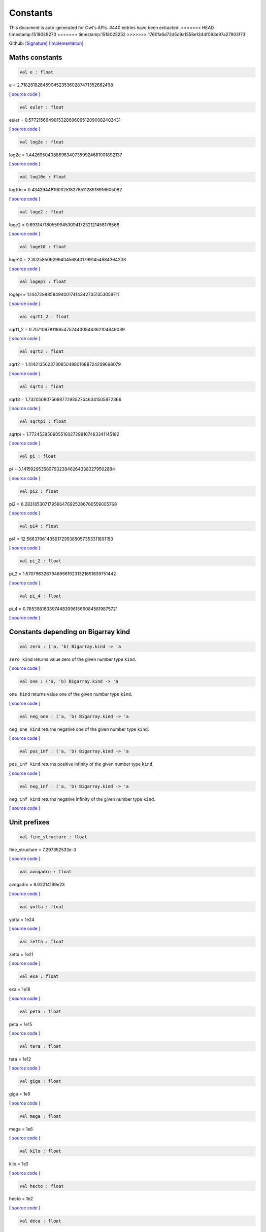 Constants
===============================================================================

This document is auto-generated for Owl's APIs.
#440 entries have been extracted.
<<<<<<< HEAD
timestamp:1518028273
=======
timestamp:1518025252
>>>>>>> 1760fa6d72d5c9a1558e1344f093e97a27903f73

Github:
`[Signature] <https://github.com/ryanrhymes/owl/tree/master/src/base/misc/owl_const.mli>`_ 
`[Implementation] <https://github.com/ryanrhymes/owl/tree/master/src/base/misc/owl_const.ml>`_



Maths constants
-------------------------------------------------------------------------------



.. code-block:: ocaml

  val e : float

e = 2.718281828459045235360287471352662498

`[ source code ] <https://github.com/ryanrhymes/owl/blob/master/src/base/misc/owl_const.ml#L11>`__



.. code-block:: ocaml

  val euler : float

euler = 0.577215664901532860606512090082402431

`[ source code ] <https://github.com/ryanrhymes/owl/blob/master/src/base/misc/owl_const.ml#L13>`__



.. code-block:: ocaml

  val log2e : float

log2e = 1.442695040888963407359924681001892137

`[ source code ] <https://github.com/ryanrhymes/owl/blob/master/src/base/misc/owl_const.ml#L15>`__



.. code-block:: ocaml

  val log10e : float

log10e = 0.434294481903251827651128918916605082

`[ source code ] <https://github.com/ryanrhymes/owl/blob/master/src/base/misc/owl_const.ml#L17>`__



.. code-block:: ocaml

  val loge2 : float

loge2 = 0.693147180559945309417232121458176568

`[ source code ] <https://github.com/ryanrhymes/owl/blob/master/src/base/misc/owl_const.ml#L19>`__



.. code-block:: ocaml

  val loge10 : float

loge10 = 2.302585092994045684017991454684364208

`[ source code ] <https://github.com/ryanrhymes/owl/blob/master/src/base/misc/owl_const.ml#L21>`__



.. code-block:: ocaml

  val logepi : float

logepi = 1.144729885849400174143427351353058711

`[ source code ] <https://github.com/ryanrhymes/owl/blob/master/src/base/misc/owl_const.ml#L23>`__



.. code-block:: ocaml

  val sqrt1_2 : float

sqrt1_2 = 0.707106781186547524400844362104849039

`[ source code ] <https://github.com/ryanrhymes/owl/blob/master/src/base/misc/owl_const.ml#L25>`__



.. code-block:: ocaml

  val sqrt2 : float

sqrt2 = 1.414213562373095048801688724209698079

`[ source code ] <https://github.com/ryanrhymes/owl/blob/master/src/base/misc/owl_const.ml#L27>`__



.. code-block:: ocaml

  val sqrt3 : float

sqrt3 = 1.732050807568877293527446341505872366

`[ source code ] <https://github.com/ryanrhymes/owl/blob/master/src/base/misc/owl_const.ml#L29>`__



.. code-block:: ocaml

  val sqrtpi : float

sqrtpi = 1.772453850905516027298167483341145182

`[ source code ] <https://github.com/ryanrhymes/owl/blob/master/src/base/misc/owl_const.ml#L31>`__



.. code-block:: ocaml

  val pi : float

pi = 3.141592653589793238462643383279502884

`[ source code ] <https://github.com/ryanrhymes/owl/blob/master/src/base/misc/owl_const.ml#L33>`__



.. code-block:: ocaml

  val pi2 : float

pi2 = 6.283185307179586476925286766559005768

`[ source code ] <https://github.com/ryanrhymes/owl/blob/master/src/base/misc/owl_const.ml#L35>`__



.. code-block:: ocaml

  val pi4 : float

pi4 = 12.56637061435917295385057353311801153

`[ source code ] <https://github.com/ryanrhymes/owl/blob/master/src/base/misc/owl_const.ml#L37>`__



.. code-block:: ocaml

  val pi_2 : float

pi_2 = 1.570796326794896619231321691639751442

`[ source code ] <https://github.com/ryanrhymes/owl/blob/master/src/base/misc/owl_const.ml#L39>`__



.. code-block:: ocaml

  val pi_4 : float

pi_4 = 0.785398163397448309615660845819875721

`[ source code ] <https://github.com/ryanrhymes/owl/blob/master/src/base/misc/owl_const.ml#L41>`__



Constants depending on Bigarray kind
-------------------------------------------------------------------------------



.. code-block:: ocaml

  val zero : ('a, 'b) Bigarray.kind -> 'a

``zero kind`` returns value zero of the given number type ``kind``.

`[ source code ] <https://github.com/ryanrhymes/owl/blob/master/src/base/misc/owl_const.ml#L46>`__



.. code-block:: ocaml

  val one : ('a, 'b) Bigarray.kind -> 'a

``one kind`` returns value one of the given number type ``kind``.

`[ source code ] <https://github.com/ryanrhymes/owl/blob/master/src/base/misc/owl_const.ml#L62>`__



.. code-block:: ocaml

  val neg_one : ('a, 'b) Bigarray.kind -> 'a

``neg_one kind`` returns negative one of the given number type ``kind``.

`[ source code ] <https://github.com/ryanrhymes/owl/blob/master/src/base/misc/owl_const.ml#L78>`__



.. code-block:: ocaml

  val pos_inf : ('a, 'b) Bigarray.kind -> 'a

``pos_inf kind`` returns positive infinity of the given number type ``kind``.

`[ source code ] <https://github.com/ryanrhymes/owl/blob/master/src/base/misc/owl_const.ml#L94>`__



.. code-block:: ocaml

  val neg_inf : ('a, 'b) Bigarray.kind -> 'a

``neg_inf kind`` returns negative infinity of the given number type ``kind``.

`[ source code ] <https://github.com/ryanrhymes/owl/blob/master/src/base/misc/owl_const.ml#L102>`__



Unit prefixes
-------------------------------------------------------------------------------



.. code-block:: ocaml

  val fine_structure : float

fine_structure = 7.297352533e-3

`[ source code ] <https://github.com/ryanrhymes/owl/blob/master/src/base/misc/owl_const.ml#L114>`__



.. code-block:: ocaml

  val avogadro : float

avogadro = 6.02214199e23

`[ source code ] <https://github.com/ryanrhymes/owl/blob/master/src/base/misc/owl_const.ml#L116>`__



.. code-block:: ocaml

  val yotta : float

yotta = 1e24

`[ source code ] <https://github.com/ryanrhymes/owl/blob/master/src/base/misc/owl_const.ml#L118>`__



.. code-block:: ocaml

  val zetta : float

zetta = 1e21

`[ source code ] <https://github.com/ryanrhymes/owl/blob/master/src/base/misc/owl_const.ml#L120>`__



.. code-block:: ocaml

  val exa : float

exa = 1e18

`[ source code ] <https://github.com/ryanrhymes/owl/blob/master/src/base/misc/owl_const.ml#L122>`__



.. code-block:: ocaml

  val peta : float

peta = 1e15

`[ source code ] <https://github.com/ryanrhymes/owl/blob/master/src/base/misc/owl_const.ml#L124>`__



.. code-block:: ocaml

  val tera : float

tera = 1e12

`[ source code ] <https://github.com/ryanrhymes/owl/blob/master/src/base/misc/owl_const.ml#L126>`__



.. code-block:: ocaml

  val giga : float

giga = 1e9

`[ source code ] <https://github.com/ryanrhymes/owl/blob/master/src/base/misc/owl_const.ml#L128>`__



.. code-block:: ocaml

  val mega : float

mega = 1e6

`[ source code ] <https://github.com/ryanrhymes/owl/blob/master/src/base/misc/owl_const.ml#L130>`__



.. code-block:: ocaml

  val kilo : float

kilo = 1e3

`[ source code ] <https://github.com/ryanrhymes/owl/blob/master/src/base/misc/owl_const.ml#L132>`__



.. code-block:: ocaml

  val hecto : float

hecto = 1e2

`[ source code ] <https://github.com/ryanrhymes/owl/blob/master/src/base/misc/owl_const.ml#L134>`__



.. code-block:: ocaml

  val deca : float

deca = 1e1

`[ source code ] <https://github.com/ryanrhymes/owl/blob/master/src/base/misc/owl_const.ml#L136>`__



.. code-block:: ocaml

  val deci : float

deci = 1e-1

`[ source code ] <https://github.com/ryanrhymes/owl/blob/master/src/base/misc/owl_const.ml#L138>`__



.. code-block:: ocaml

  val centi : float

centi = 1e-2

`[ source code ] <https://github.com/ryanrhymes/owl/blob/master/src/base/misc/owl_const.ml#L140>`__



.. code-block:: ocaml

  val milli : float

milli = 1e-3

`[ source code ] <https://github.com/ryanrhymes/owl/blob/master/src/base/misc/owl_const.ml#L142>`__



.. code-block:: ocaml

  val micro : float

micro = 1e-6

`[ source code ] <https://github.com/ryanrhymes/owl/blob/master/src/base/misc/owl_const.ml#L144>`__



.. code-block:: ocaml

  val nano : float

nano = 1e-9

`[ source code ] <https://github.com/ryanrhymes/owl/blob/master/src/base/misc/owl_const.ml#L146>`__



.. code-block:: ocaml

  val pico : float

pico = 1e-12

`[ source code ] <https://github.com/ryanrhymes/owl/blob/master/src/base/misc/owl_const.ml#L148>`__



.. code-block:: ocaml

  val femto : float

femto = 1e-15

`[ source code ] <https://github.com/ryanrhymes/owl/blob/master/src/base/misc/owl_const.ml#L150>`__



.. code-block:: ocaml

  val atto : float

atto = 1e-18

`[ source code ] <https://github.com/ryanrhymes/owl/blob/master/src/base/misc/owl_const.ml#L152>`__



.. code-block:: ocaml

  val zepto : float

zepto = 1e-21

`[ source code ] <https://github.com/ryanrhymes/owl/blob/master/src/base/misc/owl_const.ml#L154>`__



.. code-block:: ocaml

  val yocto : float

yocto = 1e-24

`[ source code ] <https://github.com/ryanrhymes/owl/blob/master/src/base/misc/owl_const.ml#L156>`__



SI: International System of Units
-------------------------------------------------------------------------------



.. code-block:: ocaml

  val speed_of_light : float

speed_of_light = 2.99792458e8

.. code-block:: ocaml

  val gravitational_constant : float

gravitational_constant = 6.673e-11

.. code-block:: ocaml

  val plancks_constant_h : float

plancks_constant_h = 6.62606896e-34

.. code-block:: ocaml

  val plancks_constant_hbar : float

plancks_constant_hbar = 1.05457162825e-34

.. code-block:: ocaml

  val astronomical_unit : float

astronomical_unit = 1.49597870691e11

.. code-block:: ocaml

  val light_year : float

light_year = 9.46053620707e15

.. code-block:: ocaml

  val parsec : float

parsec = 3.08567758135e16

.. code-block:: ocaml

  val grav_accel : float

grav_accel = 9.80665e0

.. code-block:: ocaml

  val electron_volt : float

electron_volt = 1.602176487e-19

.. code-block:: ocaml

  val mass_electron : float

mass_electron = 9.10938188e-31

.. code-block:: ocaml

  val mass_muon : float

mass_muon = 1.88353109e-28

.. code-block:: ocaml

  val mass_proton : float

mass_proton = 1.67262158e-27

.. code-block:: ocaml

  val mass_neutron : float

mass_neutron = 1.67492716e-27

.. code-block:: ocaml

  val rydberg : float

rydberg = 2.17987196968e-18

.. code-block:: ocaml

  val boltzmann : float

boltzmann = 1.3806504e-23

.. code-block:: ocaml

  val molar_gas : float

molar_gas = 8.314472e0

.. code-block:: ocaml

  val standard_gas_volume : float

standard_gas_volume = 2.2710981e-2

.. code-block:: ocaml

  val minute : float

minute = 6e1

.. code-block:: ocaml

  val hour : float

hour = 3.6e3

.. code-block:: ocaml

  val day : float

day = 8.64e4

.. code-block:: ocaml

  val week : float

week = 6.048e5

.. code-block:: ocaml

  val inch : float

inch = 2.54e-2

.. code-block:: ocaml

  val foot : float

foot = 3.048e-1

.. code-block:: ocaml

  val yard : float

yard = 9.144e-1

.. code-block:: ocaml

  val mile : float

mile = 1.609344e3

.. code-block:: ocaml

  val nautical_mile : float

nautical_mile = 1.852e3

.. code-block:: ocaml

  val fathom : float

fathom = 1.8288e0

.. code-block:: ocaml

  val mil : float

mil = 2.54e-5

.. code-block:: ocaml

  val point : float

point = 3.52777777778e-4

.. code-block:: ocaml

  val texpoint : float

texpoint = 3.51459803515e-4

.. code-block:: ocaml

  val micron : float

micron = 1e-6

.. code-block:: ocaml

  val angstrom : float

angstrom = 1e-10

.. code-block:: ocaml

  val hectare : float

hectare = 1e4

.. code-block:: ocaml

  val acre : float

acre = 4.04685642241e3

.. code-block:: ocaml

  val barn : float

barn = 1e-28

.. code-block:: ocaml

  val liter : float

liter = 1e-3

.. code-block:: ocaml

  val us_gallon : float

us_gallon = 3.78541178402e-3

.. code-block:: ocaml

  val quart : float

quart = 9.46352946004e-4

.. code-block:: ocaml

  val pint : float

pint = 4.73176473002e-4

.. code-block:: ocaml

  val cup : float

cup = 2.36588236501e-4

.. code-block:: ocaml

  val fluid_ounce : float

fluid_ounce = 2.95735295626e-5

.. code-block:: ocaml

  val tablespoon : float

tablespoon = 1.47867647813e-5

.. code-block:: ocaml

  val teaspoon : float

teaspoon = 4.92892159375e-6

.. code-block:: ocaml

  val canadian_gallon : float

canadian_gallon = 4.54609e-3

.. code-block:: ocaml

  val uk_gallon : float

uk_gallon = 4.546092e-3

.. code-block:: ocaml

  val miles_per_hour : float

miles_per_hour = 4.4704e-1

.. code-block:: ocaml

  val kilometers_per_hour : float

kilometers_per_hour = 2.77777777778e-1

.. code-block:: ocaml

  val knot : float

knot = 5.14444444444e-1

.. code-block:: ocaml

  val pound_mass : float

pound_mass = 4.5359237e-1

.. code-block:: ocaml

  val ounce_mass : float

ounce_mass = 2.8349523125e-2

.. code-block:: ocaml

  val ton : float

ton = 9.0718474e2

.. code-block:: ocaml

  val metric_ton : float

metric_ton = 1e3

.. code-block:: ocaml

  val uk_ton : float

uk_ton = 1.0160469088e3

.. code-block:: ocaml

  val troy_ounce : float

troy_ounce = 3.1103475e-2

.. code-block:: ocaml

  val carat : float

carat = 2e-4

.. code-block:: ocaml

  val unified_atomic_mass : float

unified_atomic_mass = 1.660538782e-27

.. code-block:: ocaml

  val gram_force : float

gram_force = 9.80665e-3

.. code-block:: ocaml

  val pound_force : float

pound_force = 4.44822161526e0

.. code-block:: ocaml

  val kilopound_force : float

kilopound_force = 4.44822161526e3

.. code-block:: ocaml

  val poundal : float

poundal = 1.38255e-1

.. code-block:: ocaml

  val calorie : float

calorie = 4.1868e0

.. code-block:: ocaml

  val btu : float

btu = 1.05505585262e3

.. code-block:: ocaml

  val therm : float

therm = 1.05506e8

.. code-block:: ocaml

  val horsepower : float

horsepower = 7.457e2

.. code-block:: ocaml

  val bar : float

bar = 1e5

.. code-block:: ocaml

  val std_atmosphere : float

std_atmosphere = 1.01325e5

.. code-block:: ocaml

  val torr : float

torr = 1.33322368421e2

.. code-block:: ocaml

  val meter_of_mercury : float

meter_of_mercury = 1.33322368421e5

.. code-block:: ocaml

  val inch_of_mercury : float

inch_of_mercury = 3.38638815789e3

.. code-block:: ocaml

  val inch_of_water : float

inch_of_water = 2.490889e2

.. code-block:: ocaml

  val psi : float

psi = 6.89475729317e3

.. code-block:: ocaml

  val poise : float

poise = 1e-1

.. code-block:: ocaml

  val stokes : float

stokes = 1e-4

.. code-block:: ocaml

  val stilb : float

stilb = 1e4

.. code-block:: ocaml

  val lumen : float

lumen = 1e0

.. code-block:: ocaml

  val lux : float

lux = 1e0

.. code-block:: ocaml

  val phot : float

phot = 1e4

.. code-block:: ocaml

  val footcandle : float

footcandle = 1.076e1

.. code-block:: ocaml

  val lambert : float

lambert = 1e4

.. code-block:: ocaml

  val footlambert : float

footlambert = 1.07639104e1

.. code-block:: ocaml

  val curie : float

curie = 3.7e10

.. code-block:: ocaml

  val roentgen : float

roentgen = 2.58e-4

.. code-block:: ocaml

  val rad : float

rad = 1e-2

.. code-block:: ocaml

  val solar_mass : float

solar_mass = 1.98892e30

.. code-block:: ocaml

  val bohr_radius : float

bohr_radius = 5.291772083e-11

.. code-block:: ocaml

  val newton : float

newton = 1e0

.. code-block:: ocaml

  val dyne : float

dyne = 1e-5

.. code-block:: ocaml

  val joule : float

joule = 1e0

.. code-block:: ocaml

  val erg : float

erg = 1e-7

.. code-block:: ocaml

  val stefan_boltzmann_constant : float

stefan_boltzmann_constant = 5.67040047374e-8

.. code-block:: ocaml

  val thomson_cross_section : float

thomson_cross_section = 6.65245893699e-29

.. code-block:: ocaml

  val bohr_magneton : float

bohr_magneton = 9.27400899e-24

.. code-block:: ocaml

  val nuclear_magneton : float

nuclear_magneton = 5.05078317e-27

.. code-block:: ocaml

  val electron_magnetic_moment : float

electron_magnetic_moment = 9.28476362e-24

.. code-block:: ocaml

  val proton_magnetic_moment : float

proton_magnetic_moment = 1.410606633e-26

.. code-block:: ocaml

  val faraday : float

faraday = 9.64853429775e4

.. code-block:: ocaml

  val electron_charge : float

electron_charge = 1.602176487e-19

.. code-block:: ocaml

  val vacuum_permittivity : float

vacuum_permittivity = 8.854187817e-12

.. code-block:: ocaml

  val vacuum_permeability : float

vacuum_permeability = 1.25663706144e-6

.. code-block:: ocaml

  val debye : float

debye = 3.33564095198e-30

.. code-block:: ocaml

  val gauss : float

gauss = 1e-4

MKS: MKS system of units
-------------------------------------------------------------------------------



.. code-block:: ocaml

  val speed_of_light : float

speed_of_light = 2.99792458e8

.. code-block:: ocaml

  val gravitational_constant : float

gravitational_constant = 6.673e-11

.. code-block:: ocaml

  val plancks_constant_h : float

plancks_constant_h = 6.62606896e-34

.. code-block:: ocaml

  val plancks_constant_hbar : float

plancks_constant_hbar = 1.05457162825e-34

.. code-block:: ocaml

  val astronomical_unit : float

astronomical_unit = 1.49597870691e11

.. code-block:: ocaml

  val light_year : float

light_year = 9.46053620707e15

.. code-block:: ocaml

  val parsec : float

parsec = 3.08567758135e16

.. code-block:: ocaml

  val grav_accel : float

grav_accel = 9.80665e0

.. code-block:: ocaml

  val electron_volt : float

electron_volt = 1.602176487e-19

.. code-block:: ocaml

  val mass_electron : float

mass_electron = 9.10938188e-31

.. code-block:: ocaml

  val mass_muon : float

mass_muon = 1.88353109e-28

.. code-block:: ocaml

  val mass_proton : float

mass_proton = 1.67262158e-27

.. code-block:: ocaml

  val mass_neutron : float

mass_neutron = 1.67492716e-27

.. code-block:: ocaml

  val rydberg : float

rydberg = 2.17987196968e-18

.. code-block:: ocaml

  val boltzmann : float

boltzmann = 1.3806504e-23

.. code-block:: ocaml

  val molar_gas : float

molar_gas = 8.314472e0

.. code-block:: ocaml

  val standard_gas_volume : float

standard_gas_volume = 2.2710981e-2

.. code-block:: ocaml

  val minute : float

minute = 6e1

.. code-block:: ocaml

  val hour : float

hour = 3.6e3

.. code-block:: ocaml

  val day : float

day = 8.64e4

.. code-block:: ocaml

  val week : float

week = 6.048e5

.. code-block:: ocaml

  val inch : float

inch = 2.54e-2

.. code-block:: ocaml

  val foot : float

foot = 3.048e-1

.. code-block:: ocaml

  val yard : float

yard = 9.144e-1

.. code-block:: ocaml

  val mile : float

mile = 1.609344e3

.. code-block:: ocaml

  val nautical_mile : float

nautical_mile = 1.852e3

.. code-block:: ocaml

  val fathom : float

fathom = 1.8288e0

.. code-block:: ocaml

  val mil : float

mil = 2.54e-5

.. code-block:: ocaml

  val point : float

point = 3.52777777778e-4

.. code-block:: ocaml

  val texpoint : float

texpoint = 3.51459803515e-4

.. code-block:: ocaml

  val micron : float

micron = 1e-6

.. code-block:: ocaml

  val angstrom : float

angstrom = 1e-10

.. code-block:: ocaml

  val hectare : float

hectare = 1e4

.. code-block:: ocaml

  val acre : float

acre = 4.04685642241e3

.. code-block:: ocaml

  val barn : float

barn = 1e-28

.. code-block:: ocaml

  val liter : float

liter = 1e-3

.. code-block:: ocaml

  val us_gallon : float

us_gallon = 3.78541178402e-3

.. code-block:: ocaml

  val quart : float

quart = 9.46352946004e-4

.. code-block:: ocaml

  val pint : float

pint = 4.73176473002e-4

.. code-block:: ocaml

  val cup : float

cup = 2.36588236501e-4

.. code-block:: ocaml

  val fluid_ounce : float

fluid_ounce = 2.95735295626e-5

.. code-block:: ocaml

  val tablespoon : float

tablespoon = 1.47867647813e-5

.. code-block:: ocaml

  val teaspoon : float

teaspoon = 4.92892159375e-6

.. code-block:: ocaml

  val canadian_gallon : float

canadian_gallon = 4.54609e-3

.. code-block:: ocaml

  val uk_gallon : float

uk_gallon = 4.546092e-3

.. code-block:: ocaml

  val miles_per_hour : float

miles_per_hour = 4.4704e-1

.. code-block:: ocaml

  val kilometers_per_hour : float

kilometers_per_hour = 2.77777777778e-1

.. code-block:: ocaml

  val knot : float

knot = 5.14444444444e-1

.. code-block:: ocaml

  val pound_mass : float

pound_mass = 4.5359237e-1

.. code-block:: ocaml

  val ounce_mass : float

ounce_mass = 2.8349523125e-2

.. code-block:: ocaml

  val ton : float

ton = 9.0718474e2

.. code-block:: ocaml

  val metric_ton : float

metric_ton = 1e3

.. code-block:: ocaml

  val uk_ton : float

uk_ton = 1.0160469088e3

.. code-block:: ocaml

  val troy_ounce : float

troy_ounce = 3.1103475e-2

.. code-block:: ocaml

  val carat : float

carat = 2e-4

.. code-block:: ocaml

  val unified_atomic_mass : float

unified_atomic_mass = 1.660538782e-27

.. code-block:: ocaml

  val gram_force : float

gram_force = 9.80665e-3

.. code-block:: ocaml

  val pound_force : float

pound_force = 4.44822161526e0

.. code-block:: ocaml

  val kilopound_force : float

kilopound_force = 4.44822161526e3

.. code-block:: ocaml

  val poundal : float

poundal = 1.38255e-1

.. code-block:: ocaml

  val calorie : float

calorie = 4.1868e0

.. code-block:: ocaml

  val btu : float

btu = 1.05505585262e3

.. code-block:: ocaml

  val therm : float

therm = 1.05506e8

.. code-block:: ocaml

  val horsepower : float

horsepower = 7.457e2

.. code-block:: ocaml

  val bar : float

bar = 1e5

.. code-block:: ocaml

  val std_atmosphere : float

std_atmosphere = 1.01325e5

.. code-block:: ocaml

  val torr : float

torr = 1.33322368421e2

.. code-block:: ocaml

  val meter_of_mercury : float

meter_of_mercury = 1.33322368421e5

.. code-block:: ocaml

  val inch_of_mercury : float

inch_of_mercury = 3.38638815789e3

.. code-block:: ocaml

  val inch_of_water : float

inch_of_water = 2.490889e2

.. code-block:: ocaml

  val psi : float

psi = 6.89475729317e3

.. code-block:: ocaml

  val poise : float

poise = 1e-1

.. code-block:: ocaml

  val stokes : float

stokes = 1e-4

.. code-block:: ocaml

  val stilb : float

stilb = 1e4

.. code-block:: ocaml

  val lumen : float

lumen = 1e0

.. code-block:: ocaml

  val lux : float

lux = 1e0

.. code-block:: ocaml

  val phot : float

phot = 1e4

.. code-block:: ocaml

  val footcandle : float

footcandle = 1.076e1

.. code-block:: ocaml

  val lambert : float

lambert = 1e4

.. code-block:: ocaml

  val footlambert : float

footlambert = 1.07639104e1

.. code-block:: ocaml

  val curie : float

curie = 3.7e10

.. code-block:: ocaml

  val roentgen : float

roentgen = 2.58e-4

.. code-block:: ocaml

  val rad : float

rad = 1e-2

.. code-block:: ocaml

  val solar_mass : float

solar_mass = 1.98892e30

.. code-block:: ocaml

  val bohr_radius : float

bohr_radius = 5.291772083e-11

.. code-block:: ocaml

  val newton : float

newton = 1e0

.. code-block:: ocaml

  val dyne : float

dyne = 1e-5

.. code-block:: ocaml

  val joule : float

joule = 1e0

.. code-block:: ocaml

  val erg : float

erg = 1e-7

.. code-block:: ocaml

  val stefan_boltzmann_constant : float

stefan_boltzmann_constant = 5.67040047374e-8

.. code-block:: ocaml

  val thomson_cross_section : float

thomson_cross_section = 6.65245893699e-29

.. code-block:: ocaml

  val bohr_magneton : float

bohr_magneton = 9.27400899e-24

.. code-block:: ocaml

  val nuclear_magneton : float

nuclear_magneton = 5.05078317e-27

.. code-block:: ocaml

  val electron_magnetic_moment : float

electron_magnetic_moment = 9.28476362e-24

.. code-block:: ocaml

  val proton_magnetic_moment : float

proton_magnetic_moment = 1.410606633e-26

.. code-block:: ocaml

  val faraday : float

faraday = 9.64853429775e4

.. code-block:: ocaml

  val electron_charge : float

electron_charge = 1.602176487e-19

.. code-block:: ocaml

  val vacuum_permittivity : float

vacuum_permittivity = 8.854187817e-12

.. code-block:: ocaml

  val vacuum_permeability : float

vacuum_permeability = 1.25663706144e-6

.. code-block:: ocaml

  val debye : float

debye = 3.33564095198e-30

.. code-block:: ocaml

  val gauss : float

gauss = 1e-4

CGS: Centimetre–gram–second system of units
-------------------------------------------------------------------------------



.. code-block:: ocaml

  val speed_of_light : float

speed_of_light = 2.99792458e10

.. code-block:: ocaml

  val gravitational_constant : float

gravitational_constant = 6.673e-8

.. code-block:: ocaml

  val plancks_constant_h : float

plancks_constant_h = 6.62606896e-27

.. code-block:: ocaml

  val plancks_constant_hbar : float

plancks_constant_hbar = 1.05457162825e-27

.. code-block:: ocaml

  val astronomical_unit : float

astronomical_unit = 1.49597870691e13

.. code-block:: ocaml

  val light_year : float

light_year = 9.46053620707e17

.. code-block:: ocaml

  val parsec : float

parsec = 3.08567758135e18

.. code-block:: ocaml

  val grav_accel : float

grav_accel = 9.80665e2

.. code-block:: ocaml

  val electron_volt : float

electron_volt = 1.602176487e-12

.. code-block:: ocaml

  val mass_electron : float

mass_electron = 9.10938188e-28

.. code-block:: ocaml

  val mass_muon : float

mass_muon = 1.88353109e-25

.. code-block:: ocaml

  val mass_proton : float

mass_proton = 1.67262158e-24

.. code-block:: ocaml

  val mass_neutron : float

mass_neutron = 1.67492716e-24

.. code-block:: ocaml

  val rydberg : float

rydberg = 2.17987196968e-11

.. code-block:: ocaml

  val boltzmann : float

boltzmann = 1.3806504e-16

.. code-block:: ocaml

  val molar_gas : float

molar_gas = 8.314472e7

.. code-block:: ocaml

  val standard_gas_volume : float

standard_gas_volume = 2.2710981e4

.. code-block:: ocaml

  val minute : float

minute = 6e1

.. code-block:: ocaml

  val hour : float

hour = 3.6e3

.. code-block:: ocaml

  val day : float

day = 8.64e4

.. code-block:: ocaml

  val week : float

week = 6.048e5

.. code-block:: ocaml

  val inch : float

inch = 2.54e0

.. code-block:: ocaml

  val foot : float

foot = 3.048e1

.. code-block:: ocaml

  val yard : float

yard = 9.144e1

.. code-block:: ocaml

  val mile : float

mile = 1.609344e5

.. code-block:: ocaml

  val nautical_mile : float

nautical_mile = 1.852e5

.. code-block:: ocaml

  val fathom : float

fathom = 1.8288e2

.. code-block:: ocaml

  val mil : float

mil = 2.54e-3

.. code-block:: ocaml

  val point : float

point = 3.52777777778e-2

.. code-block:: ocaml

  val texpoint : float

texpoint = 3.51459803515e-2

.. code-block:: ocaml

  val micron : float

micron = 1e-4

.. code-block:: ocaml

  val angstrom : float

angstrom = 1e-8

.. code-block:: ocaml

  val hectare : float

hectare = 1e8

.. code-block:: ocaml

  val acre : float

acre = 4.04685642241e7

.. code-block:: ocaml

  val barn : float

barn = 1e-24

.. code-block:: ocaml

  val liter : float

liter = 1e3

.. code-block:: ocaml

  val us_gallon : float

us_gallon = 3.78541178402e3

.. code-block:: ocaml

  val quart : float

quart = 9.46352946004e2

.. code-block:: ocaml

  val pint : float

pint = 4.73176473002e2

.. code-block:: ocaml

  val cup : float

cup = 2.36588236501e2

.. code-block:: ocaml

  val fluid_ounce : float

fluid_ounce = 2.95735295626e1

.. code-block:: ocaml

  val tablespoon : float

tablespoon = 1.47867647813e1

.. code-block:: ocaml

  val teaspoon : float

teaspoon = 4.92892159375e0

.. code-block:: ocaml

  val canadian_gallon : float

canadian_gallon = 4.54609e3

.. code-block:: ocaml

  val uk_gallon : float

uk_gallon = 4.546092e3

.. code-block:: ocaml

  val miles_per_hour : float

miles_per_hour = 4.4704e1

.. code-block:: ocaml

  val kilometers_per_hour : float

kilometers_per_hour = 2.77777777778e1

.. code-block:: ocaml

  val knot : float

knot = 5.14444444444e1

.. code-block:: ocaml

  val pound_mass : float

pound_mass = 4.5359237e2

.. code-block:: ocaml

  val ounce_mass : float

ounce_mass = 2.8349523125e1

.. code-block:: ocaml

  val ton : float

ton = 9.0718474e5

.. code-block:: ocaml

  val metric_ton : float

metric_ton = 1e6

.. code-block:: ocaml

  val uk_ton : float

uk_ton = 1.0160469088e6

.. code-block:: ocaml

  val troy_ounce : float

troy_ounce = 3.1103475e1

.. code-block:: ocaml

  val carat : float

carat = 2e-1

.. code-block:: ocaml

  val unified_atomic_mass : float

unified_atomic_mass = 1.660538782e-24

.. code-block:: ocaml

  val gram_force : float

gram_force = 9.80665e2

.. code-block:: ocaml

  val pound_force : float

pound_force = 4.44822161526e5

.. code-block:: ocaml

  val kilopound_force : float

kilopound_force = 4.44822161526e8

.. code-block:: ocaml

  val poundal : float

poundal = 1.38255e4

.. code-block:: ocaml

  val calorie : float

calorie = 4.1868e7

.. code-block:: ocaml

  val btu : float

btu = 1.05505585262e10

.. code-block:: ocaml

  val therm : float

therm = 1.05506e15

.. code-block:: ocaml

  val horsepower : float

horsepower = 7.457e9

.. code-block:: ocaml

  val bar : float

bar = 1e6

.. code-block:: ocaml

  val std_atmosphere : float

std_atmosphere = 1.01325e6

.. code-block:: ocaml

  val torr : float

torr = 1.33322368421e3

.. code-block:: ocaml

  val meter_of_mercury : float

meter_of_mercury = 1.33322368421e6

.. code-block:: ocaml

  val inch_of_mercury : float

inch_of_mercury = 3.38638815789e4

.. code-block:: ocaml

  val inch_of_water : float

inch_of_water = 2.490889e3

.. code-block:: ocaml

  val psi : float

psi = 6.89475729317e4

.. code-block:: ocaml

  val poise : float

poise = 1e0

.. code-block:: ocaml

  val stokes : float

stokes = 1e0

.. code-block:: ocaml

  val stilb : float

stilb = 1e0

.. code-block:: ocaml

  val lumen : float

lumen = 1e0

.. code-block:: ocaml

  val lux : float

lux = 1e-4

.. code-block:: ocaml

  val phot : float

phot = 1e0

.. code-block:: ocaml

  val footcandle : float

footcandle = 1.076e-3

.. code-block:: ocaml

  val lambert : float

lambert = 1e0

.. code-block:: ocaml

  val footlambert : float

footlambert = 1.07639104e-3

.. code-block:: ocaml

  val curie : float

curie = 3.7e10

.. code-block:: ocaml

  val roentgen : float

roentgen = 2.58e-7

.. code-block:: ocaml

  val rad : float

rad = 1e2

.. code-block:: ocaml

  val solar_mass : float

solar_mass = 1.98892e33

.. code-block:: ocaml

  val bohr_radius : float

bohr_radius = 5.291772083e-9

.. code-block:: ocaml

  val newton : float

newton = 1e5

.. code-block:: ocaml

  val dyne : float

dyne = 1e0

.. code-block:: ocaml

  val joule : float

joule = 1e7

.. code-block:: ocaml

  val erg : float

erg = 1e0

.. code-block:: ocaml

  val stefan_boltzmann_constant : float

stefan_boltzmann_constant = 5.67040047374e-5

.. code-block:: ocaml

  val thomson_cross_section : float

thomson_cross_section = 6.65245893699e-25

CGSM: Unit Systems in Electromagnetism
-------------------------------------------------------------------------------



.. code-block:: ocaml

  val speed_of_light : float

speed_of_light = 2.99792458e10

.. code-block:: ocaml

  val gravitational_constant : float

gravitational_constant = 6.673e-8

.. code-block:: ocaml

  val plancks_constant_h : float

plancks_constant_h = 6.62606896e-27

.. code-block:: ocaml

  val plancks_constant_hbar : float

plancks_constant_hbar = 1.05457162825e-27

.. code-block:: ocaml

  val astronomical_unit : float

astronomical_unit = 1.49597870691e13

.. code-block:: ocaml

  val light_year : float

light_year = 9.46053620707e17

.. code-block:: ocaml

  val parsec : float

parsec = 3.08567758135e18

.. code-block:: ocaml

  val grav_accel : float

grav_accel = 9.80665e2

.. code-block:: ocaml

  val electron_volt : float

electron_volt = 1.602176487e-12

.. code-block:: ocaml

  val mass_electron : float

mass_electron = 9.10938188e-28

.. code-block:: ocaml

  val mass_muon : float

mass_muon = 1.88353109e-25

.. code-block:: ocaml

  val mass_proton : float

mass_proton = 1.67262158e-24

.. code-block:: ocaml

  val mass_neutron : float

mass_neutron = 1.67492716e-24

.. code-block:: ocaml

  val rydberg : float

rydberg = 2.17987196968e-11

.. code-block:: ocaml

  val boltzmann : float

boltzmann = 1.3806504e-16

.. code-block:: ocaml

  val molar_gas : float

molar_gas = 8.314472e7

.. code-block:: ocaml

  val standard_gas_volume : float

standard_gas_volume = 2.2710981e4

.. code-block:: ocaml

  val minute : float

minute = 6e1

.. code-block:: ocaml

  val hour : float

hour = 3.6e3

.. code-block:: ocaml

  val day : float

day = 8.64e4

.. code-block:: ocaml

  val week : float

week = 6.048e5

.. code-block:: ocaml

  val inch : float

inch = 2.54e0

.. code-block:: ocaml

  val foot : float

foot = 3.048e1

.. code-block:: ocaml

  val yard : float

yard = 9.144e1

.. code-block:: ocaml

  val mile : float

mile = 1.609344e5

.. code-block:: ocaml

  val nautical_mile : float

nautical_mile = 1.852e5

.. code-block:: ocaml

  val fathom : float

fathom = 1.8288e2

.. code-block:: ocaml

  val mil : float

mil = 2.54e-3

.. code-block:: ocaml

  val point : float

point = 3.52777777778e-2

.. code-block:: ocaml

  val texpoint : float

texpoint = 3.51459803515e-2

.. code-block:: ocaml

  val micron : float

micron = 1e-4

.. code-block:: ocaml

  val angstrom : float

angstrom = 1e-8

.. code-block:: ocaml

  val hectare : float

hectare = 1e8

.. code-block:: ocaml

  val acre : float

acre = 4.04685642241e7

.. code-block:: ocaml

  val barn : float

barn = 1e-24

.. code-block:: ocaml

  val liter : float

liter = 1e3

.. code-block:: ocaml

  val us_gallon : float

us_gallon = 3.78541178402e3

.. code-block:: ocaml

  val quart : float

quart = 9.46352946004e2

.. code-block:: ocaml

  val pint : float

pint = 4.73176473002e2

.. code-block:: ocaml

  val cup : float

cup = 2.36588236501e2

.. code-block:: ocaml

  val fluid_ounce : float

fluid_ounce = 2.95735295626e1

.. code-block:: ocaml

  val tablespoon : float

tablespoon = 1.47867647813e1

.. code-block:: ocaml

  val teaspoon : float

teaspoon = 4.92892159375e0

.. code-block:: ocaml

  val canadian_gallon : float

canadian_gallon = 4.54609e3

.. code-block:: ocaml

  val uk_gallon : float

uk_gallon = 4.546092e3

.. code-block:: ocaml

  val miles_per_hour : float

miles_per_hour = 4.4704e1

.. code-block:: ocaml

  val kilometers_per_hour : float

kilometers_per_hour = 2.77777777778e1

.. code-block:: ocaml

  val knot : float

knot = 5.14444444444e1

.. code-block:: ocaml

  val pound_mass : float

pound_mass = 4.5359237e2

.. code-block:: ocaml

  val ounce_mass : float

ounce_mass = 2.8349523125e1

.. code-block:: ocaml

  val ton : float

ton = 9.0718474e5

.. code-block:: ocaml

  val metric_ton : float

metric_ton = 1e6

.. code-block:: ocaml

  val uk_ton : float

uk_ton = 1.0160469088e6

.. code-block:: ocaml

  val troy_ounce : float

troy_ounce = 3.1103475e1

.. code-block:: ocaml

  val carat : float

carat = 2e-1

.. code-block:: ocaml

  val unified_atomic_mass : float

unified_atomic_mass = 1.660538782e-24

.. code-block:: ocaml

  val gram_force : float

gram_force = 9.80665e2

.. code-block:: ocaml

  val pound_force : float

pound_force = 4.44822161526e5

.. code-block:: ocaml

  val kilopound_force : float

kilopound_force = 4.44822161526e8

.. code-block:: ocaml

  val poundal : float

poundal = 1.38255e4

.. code-block:: ocaml

  val calorie : float

calorie = 4.1868e7

.. code-block:: ocaml

  val btu : float

btu = 1.05505585262e10

.. code-block:: ocaml

  val therm : float

therm = 1.05506e15

.. code-block:: ocaml

  val horsepower : float

horsepower = 7.457e9

.. code-block:: ocaml

  val bar : float

bar = 1e6

.. code-block:: ocaml

  val std_atmosphere : float

std_atmosphere = 1.01325e6

.. code-block:: ocaml

  val torr : float

torr = 1.33322368421e3

.. code-block:: ocaml

  val meter_of_mercury : float

meter_of_mercury = 1.33322368421e6

.. code-block:: ocaml

  val inch_of_mercury : float

inch_of_mercury = 3.38638815789e4

.. code-block:: ocaml

  val inch_of_water : float

inch_of_water = 2.490889e3

.. code-block:: ocaml

  val psi : float

psi = 6.89475729317e4

.. code-block:: ocaml

  val poise : float

poise = 1e0

.. code-block:: ocaml

  val stokes : float

stokes = 1e0

.. code-block:: ocaml

  val stilb : float

stilb = 1e0

.. code-block:: ocaml

  val lumen : float

lumen = 1e0

.. code-block:: ocaml

  val lux : float

lux = 1e-4

.. code-block:: ocaml

  val phot : float

phot = 1e0

.. code-block:: ocaml

  val footcandle : float

footcandle = 1.076e-3

.. code-block:: ocaml

  val lambert : float

lambert = 1e0

.. code-block:: ocaml

  val footlambert : float

footlambert = 1.07639104e-3

.. code-block:: ocaml

  val curie : float

curie = 3.7e10

.. code-block:: ocaml

  val roentgen : float

roentgen = 2.58e-8

.. code-block:: ocaml

  val rad : float

rad = 1e2

.. code-block:: ocaml

  val solar_mass : float

solar_mass = 1.98892e33

.. code-block:: ocaml

  val bohr_radius : float

bohr_radius = 5.291772083e-9

.. code-block:: ocaml

  val newton : float

newton = 1e5

.. code-block:: ocaml

  val dyne : float

dyne = 1e0

.. code-block:: ocaml

  val joule : float

joule = 1e7

.. code-block:: ocaml

  val erg : float

erg = 1e0

.. code-block:: ocaml

  val stefan_boltzmann_constant : float

stefan_boltzmann_constant = 5.67040047374e-5

.. code-block:: ocaml

  val thomson_cross_section : float

thomson_cross_section = 6.65245893699e-25

.. code-block:: ocaml

  val bohr_magneton : float

bohr_magneton = 9.27400899e-21

.. code-block:: ocaml

  val nuclear_magneton : float

nuclear_magneton = 5.05078317e-24

.. code-block:: ocaml

  val electron_magnetic_moment : float

electron_magnetic_moment = 9.28476362e-21

.. code-block:: ocaml

  val proton_magnetic_moment : float

proton_magnetic_moment = 1.410606633e-23

.. code-block:: ocaml

  val faraday : float

faraday = 9.64853429775e3

.. code-block:: ocaml

  val electron_charge : float

electron_charge = 1.602176487e-20

